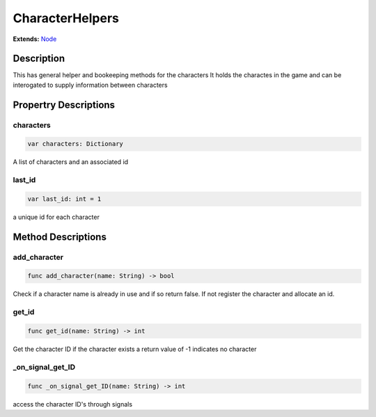 ..
    Auto-generated from JSON by GDScript restructured maker.
    Do not edit this document directly as all changes will be
    to be overwritten on the next auto-generation.

################
CharacterHelpers
################

**Extends:** `Node <../Node>`_

***********
Description
***********

This has general helper and bookeeping methods for the characters
It holds the charactes in the game and can be interogated
to supply information between characters

**********************
Propertry Descriptions
**********************

characters
==========

..  code-block:: gdscript

    var characters: Dictionary

A list of characters and an associated id

last_id
=======

..  code-block:: gdscript

    var last_id: int = 1

a unique id for each character

*******************
Method Descriptions
*******************

add_character
=============

..  code-block:: gdscript

    func add_character(name: String) -> bool

Check if a character name is already in use and
if so return false.  If not register the character
and allocate an id.

get_id
======

..  code-block:: gdscript

    func get_id(name: String) -> int

Get the character ID if the character exists
a return value of -1 indicates no character

_on_signal_get_ID
=================

..  code-block:: gdscript

    func _on_signal_get_ID(name: String) -> int

access the character ID's through signals